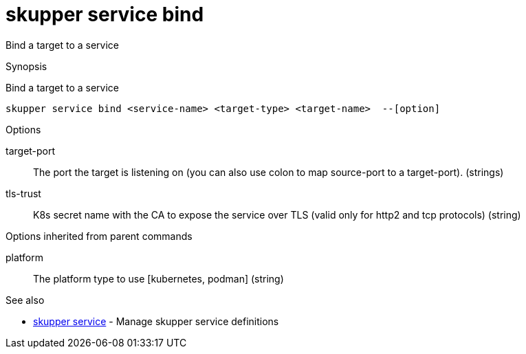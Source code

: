 = skupper service bind

Bind a target to a service

.Synopsis

Bind a target to a service


 skupper service bind <service-name> <target-type> <target-name>  --[option]



.Options


// 
target-port:: 
The port the target is listening on (you can also use colon to map source-port to a target-port).
 (strings)
tls-trust:: 
K8s secret name with the CA to expose the service over TLS (valid only for http2 and tcp protocols)
 (string)


.Options inherited from parent commands


platform:: 
The platform type to use [kubernetes, podman]
 (string)


.See also

* xref:skupper_service.adoc[skupper service]	 - Manage skupper service definitions


// = Auto generated by spf13/cobra on 11-Apr-2023
